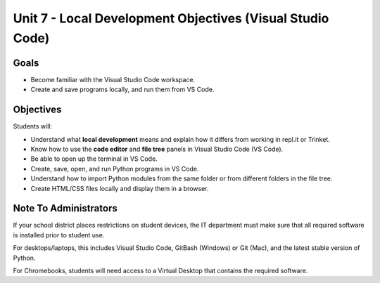 Unit 7 - Local Development Objectives (Visual Studio Code)
==========================================================

Goals
-----

- Become familiar with the Visual Studio Code workspace.
- Create and save programs locally, and run them from VS Code.

Objectives
----------

Students will:

- Understand what **local development** means and explain how it differs from
  working in repl.it or Trinket.
- Know how to use the **code editor** and **file tree** panels in Visual Studio
  Code (VS Code).
- Be able to open up the terminal in VS Code.
- Create, save, open, and run Python programs in VS Code.
- Understand how to import Python modules from the same folder or from
  different folders in the file tree.
- Create HTML/CSS files locally and display them in a browser.

Note To Administrators
----------------------

If your school district places restrictions on student devices, the IT
department must make sure that all required software is installed prior to
student use.

For desktops/laptops, this includes Visual Studio Code, GitBash (Windows) or
Git (Mac), and the latest stable version of Python.

For Chromebooks, students will need access to a Virtual Desktop that contains
the required software.

